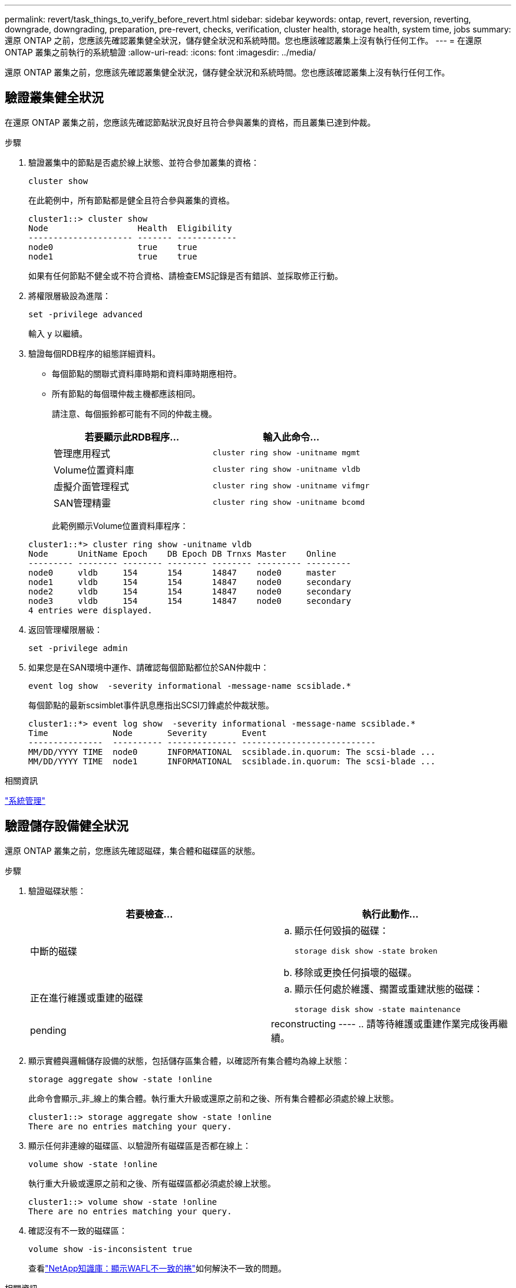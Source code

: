 ---
permalink: revert/task_things_to_verify_before_revert.html 
sidebar: sidebar 
keywords: ontap, revert, reversion, reverting, downgrade, downgrading, preparation, pre-revert, checks, verification, cluster health, storage health, system time, jobs 
summary: 還原 ONTAP 之前，您應該先確認叢集健全狀況，儲存健全狀況和系統時間。您也應該確認叢集上沒有執行任何工作。 
---
= 在還原 ONTAP 叢集之前執行的系統驗證
:allow-uri-read: 
:icons: font
:imagesdir: ../media/


[role="lead"]
還原 ONTAP 叢集之前，您應該先確認叢集健全狀況，儲存健全狀況和系統時間。您也應該確認叢集上沒有執行任何工作。



== 驗證叢集健全狀況

在還原 ONTAP 叢集之前，您應該先確認節點狀況良好且符合參與叢集的資格，而且叢集已達到仲裁。

.步驟
. 驗證叢集中的節點是否處於線上狀態、並符合參加叢集的資格：
+
[source, cli]
----
cluster show
----
+
在此範例中，所有節點都是健全且符合參與叢集的資格。

+
[listing]
----
cluster1::> cluster show
Node                  Health  Eligibility
--------------------- ------- ------------
node0                 true    true
node1                 true    true
----
+
如果有任何節點不健全或不符合資格、請檢查EMS記錄是否有錯誤、並採取修正行動。

. 將權限層級設為進階：
+
[source, cli]
----
set -privilege advanced
----
+
輸入 `y` 以繼續。

. 驗證每個RDB程序的組態詳細資料。
+
** 每個節點的關聯式資料庫時期和資料庫時期應相符。
** 所有節點的每個環仲裁主機都應該相同。
+
請注意、每個振鈴都可能有不同的仲裁主機。

+
[cols="2*"]
|===
| 若要顯示此RDB程序... | 輸入此命令... 


 a| 
管理應用程式
 a| 
[source, cli]
----
cluster ring show -unitname mgmt
----


 a| 
Volume位置資料庫
 a| 
[source, cli]
----
cluster ring show -unitname vldb
----


 a| 
虛擬介面管理程式
 a| 
[source, cli]
----
cluster ring show -unitname vifmgr
----


 a| 
SAN管理精靈
 a| 
[source, cli]
----
cluster ring show -unitname bcomd
----
|===
+
此範例顯示Volume位置資料庫程序：

+
[listing]
----
cluster1::*> cluster ring show -unitname vldb
Node      UnitName Epoch    DB Epoch DB Trnxs Master    Online
--------- -------- -------- -------- -------- --------- ---------
node0     vldb     154      154      14847    node0     master
node1     vldb     154      154      14847    node0     secondary
node2     vldb     154      154      14847    node0     secondary
node3     vldb     154      154      14847    node0     secondary
4 entries were displayed.
----


. 返回管理權限層級：
+
[source, cli]
----
set -privilege admin
----
. 如果您是在SAN環境中運作、請確認每個節點都位於SAN仲裁中：
+
[source, cli]
----
event log show  -severity informational -message-name scsiblade.*
----
+
每個節點的最新scsimblet事件訊息應指出SCSI刀鋒處於仲裁狀態。

+
[listing]
----
cluster1::*> event log show  -severity informational -message-name scsiblade.*
Time             Node       Severity       Event
---------------  ---------- -------------- ---------------------------
MM/DD/YYYY TIME  node0      INFORMATIONAL  scsiblade.in.quorum: The scsi-blade ...
MM/DD/YYYY TIME  node1      INFORMATIONAL  scsiblade.in.quorum: The scsi-blade ...
----


.相關資訊
link:../system-admin/index.html["系統管理"]



== 驗證儲存設備健全狀況

還原 ONTAP 叢集之前，您應該先確認磁碟，集合體和磁碟區的狀態。

.步驟
. 驗證磁碟狀態：
+
[cols="2*"]
|===
| 若要檢查... | 執行此動作... 


 a| 
中斷的磁碟
 a| 
.. 顯示任何毀損的磁碟：
+
[source, cli]
----
storage disk show -state broken
----
.. 移除或更換任何損壞的磁碟。




 a| 
正在進行維護或重建的磁碟
 a| 
.. 顯示任何處於維護、擱置或重建狀態的磁碟：
+
[source, cli]
----
storage disk show -state maintenance|pending|reconstructing
----
.. 請等待維護或重建作業完成後再繼續。


|===
. 顯示實體與邏輯儲存設備的狀態，包括儲存區集合體，以確認所有集合體均為線上狀態： +
+
[source, cli]
----
storage aggregate show -state !online
----
+
此命令會顯示_非_線上的集合體。執行重大升級或還原之前和之後、所有集合體都必須處於線上狀態。

+
[listing]
----
cluster1::> storage aggregate show -state !online
There are no entries matching your query.
----
. 顯示任何非連線的磁碟區、以驗證所有磁碟區是否都在線上：
+
[source, cli]
----
volume show -state !online
----
+
執行重大升級或還原之前和之後、所有磁碟區都必須處於線上狀態。

+
[listing]
----
cluster1::> volume show -state !online
There are no entries matching your query.
----
. 確認沒有不一致的磁碟區：
+
[source, cli]
----
volume show -is-inconsistent true
----
+
查看link:https://kb.netapp.com/Advice_and_Troubleshooting/Data_Storage_Software/ONTAP_OS/Volume_Showing_WAFL_Inconsistent["NetApp知識庫：顯示WAFL不一致的捲"^]如何解決不一致的問題。



.相關資訊
link:../disks-aggregates/index.html["磁碟與Aggregate管理"]



== 驗證系統時間

在還原 ONTAP 叢集之前，您應該確認已設定 NTP ，而且時間已在整個叢集上同步。

.步驟
. 確認叢集與 NTP 伺服器相關聯：
+
[source, cli]
----
cluster time-service ntp server show
----
. 驗證每個節點的日期和時間是否相同：
+
[source, cli]
----
cluster date show
----
+
[listing]
----
cluster1::> cluster date show
Node      Date                Timezone
--------- ------------------- -------------------------
node0     4/6/2013 20:54:38   GMT
node1     4/6/2013 20:54:38   GMT
node2     4/6/2013 20:54:38   GMT
node3     4/6/2013 20:54:38   GMT
4 entries were displayed.
----




== 確認沒有工作正在執行

還原 ONTAP 叢集之前，您應該先確認叢集工作的狀態。如果有任何 Aggregate ， Volume ， NDMP （傾印或還原）或 Snapshot 工作（例如建立，刪除，移動，修改，複寫及掛載工作）正在執行或佇列中，您應該允許工作順利完成或停止佇列中的項目。

.步驟
. 檢閱任何執行中或佇列中的 Aggregate ， Volume 或 Snapshot 工作清單：
+
[source, cli]
----
job show
----
+
在此範例中，有兩個工作排入佇列：

+
[listing]
----
cluster1::> job show
                            Owning
Job ID Name                 Vserver    Node           State
------ -------------------- ---------- -------------- ----------
8629   Vol Reaper           cluster1   -              Queued
       Description: Vol Reaper Job
8630   Certificate Expiry Check
                            cluster1   -              Queued
       Description: Certificate Expiry Check
----
. 刪除任何執行中或佇列中的 Aggregate ， Volume 或 Snapshot 工作：
+
[source, cli]
----
job delete -id <job_id>
----
. 確認沒有執行或佇列任何 Aggregate ， Volume 或 Snapshot 工作：
+
[source, cli]
----
job show
----
+
在此範例中、所有執行中和佇列中的工作都已刪除：

+
[listing]
----
cluster1::> job show
                            Owning
Job ID Name                 Vserver    Node           State
------ -------------------- ---------- -------------- ----------
9944   SnapMirrorDaemon_7_2147484678
                            cluster1   node1          Dormant
       Description: Snapmirror Daemon for 7_2147484678
18377  SnapMirror Service Job
                            cluster1   node0          Dormant
       Description: SnapMirror Service Job
2 entries were displayed
----


.相關資訊
* link:https://docs.netapp.com/us-en/ontap-cli/storage-disk-show.html["儲存磁碟顯示"^]

